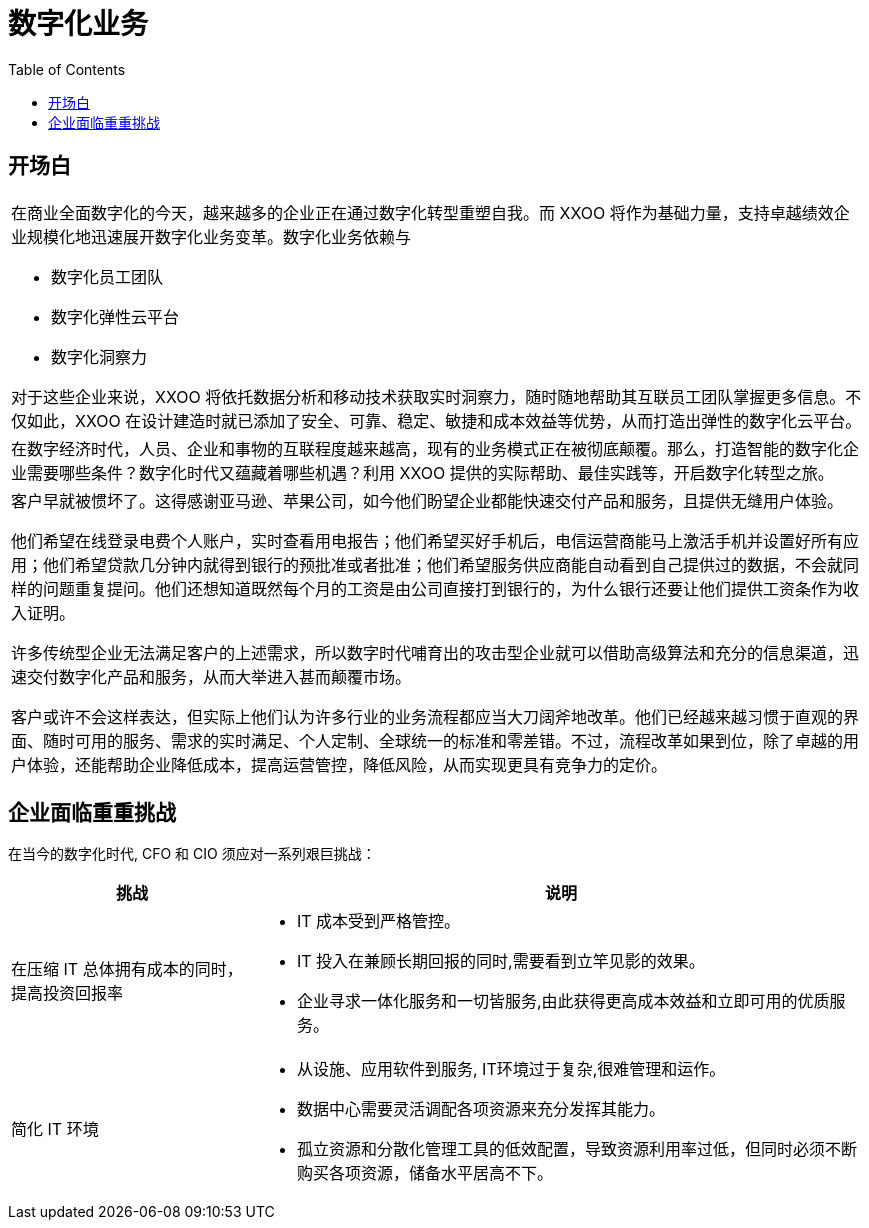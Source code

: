 = 数字化业务
:toc: manual

== 开场白

[cols="5a"]
|===

|在商业全面数字化的今天，越来越多的企业正在通过数字化转型重塑自我。而 XXOO 将作为基础力量，支持卓越绩效企业规模化地迅速展开数字化业务变革。数字化业务依赖与

* 数字化员工团队
* 数字化弹性云平台
* 数字化洞察力

对于这些企业来说，XXOO 将依托数据分析和移动技术获取实时洞察力，随时随地帮助其互联员工团队掌握更多信息。不仅如此，XXOO 在设计建造时就已添加了安全、可靠、稳定、敏捷和成本效益等优势，从而打造出弹性的数字化云平台。

|在数字经济时代，人员、企业和事物的互联程度越来越高，现有的业务模式正在被彻底颠覆。那么，打造智能的数字化企业需要哪些条件？数字化时代又蕴藏着哪些机遇？利用 XXOO 提供的实际帮助、最佳实践等，开启数字化转型之旅。

|客户早就被惯坏了。这得感谢亚马逊、苹果公司，如今他们盼望企业都能快速交付产品和服务，且提供无缝用户体验。

他们希望在线登录电费个人账户，实时查看用电报告；他们希望买好手机后，电信运营商能马上激活手机并设置好所有应用；他们希望贷款几分钟内就得到银行的预批准或者批准；他们希望服务供应商能自动看到自己提供过的数据，不会就同样的问题重复提问。他们还想知道既然每个月的工资是由公司直接打到银行的，为什么银行还要让他们提供工资条作为收入证明。

许多传统型企业无法满足客户的上述需求，所以数字时代哺育出的攻击型企业就可以借助高级算法和充分的信息渠道，迅速交付数字化产品和服务，从而大举进入甚而颠覆市场。

客户或许不会这样表达，但实际上他们认为许多行业的业务流程都应当大刀阔斧地改革。他们已经越来越习惯于直观的界面、随时可用的服务、需求的实时满足、个人定制、全球统一的标准和零差错。不过，流程改革如果到位，除了卓越的用户体验，还能帮助企业降低成本，提高运营管控，降低风险，从而实现更具有竞争力的定价。

|===

== 企业面临重重挑战

在当今的数字化时代, CFO 和 CIO 须应对一系列艰巨挑战：

[cols="2,5a"]
|===
|挑战 |说明

|在压缩 IT 总体拥有成本的同时，提高投资回报率
|
* IT 成本受到严格管控。
* IT 投入在兼顾长期回报的同时,需要看到立竿见影的效果。
* 企业寻求一体化服务和一切皆服务,由此获得更高成本效益和立即可用的优质服务。

|简化 IT 环境
|
* 从设施、应用软件到服务, IT环境过于复杂,很难管理和运作。
* 数据中心需要灵活调配各项资源来充分发挥其能力。
* 孤立资源和分散化管理工具的低效配置，导致资源利用率过低，但同时必须不断购买各项资源，储备水平居高不下。
|===

